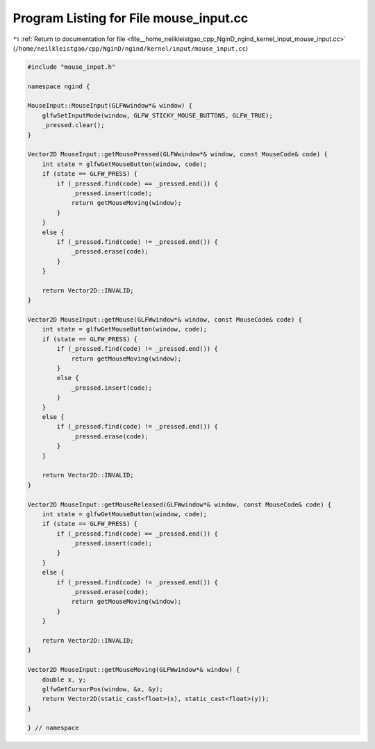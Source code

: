 
.. _program_listing_file__home_neilkleistgao_cpp_NginD_ngind_kernel_input_mouse_input.cc:

Program Listing for File mouse_input.cc
=======================================

|exhale_lsh| :ref:`Return to documentation for file <file__home_neilkleistgao_cpp_NginD_ngind_kernel_input_mouse_input.cc>` (``/home/neilkleistgao/cpp/NginD/ngind/kernel/input/mouse_input.cc``)

.. |exhale_lsh| unicode:: U+021B0 .. UPWARDS ARROW WITH TIP LEFTWARDS

.. code-block:: cpp

   
   
   
   #include "mouse_input.h"
   
   namespace ngind {
   
   MouseInput::MouseInput(GLFWwindow*& window) {
       glfwSetInputMode(window, GLFW_STICKY_MOUSE_BUTTONS, GLFW_TRUE);
       _pressed.clear();
   }
   
   Vector2D MouseInput::getMousePressed(GLFWwindow*& window, const MouseCode& code) {
       int state = glfwGetMouseButton(window, code);
       if (state == GLFW_PRESS) {
           if (_pressed.find(code) == _pressed.end()) {
               _pressed.insert(code);
               return getMouseMoving(window);
           }
       }
       else {
           if (_pressed.find(code) != _pressed.end()) {
               _pressed.erase(code);
           }
       }
   
       return Vector2D::INVALID;
   }
   
   Vector2D MouseInput::getMouse(GLFWwindow*& window, const MouseCode& code) {
       int state = glfwGetMouseButton(window, code);
       if (state == GLFW_PRESS) {
           if (_pressed.find(code) != _pressed.end()) {
               return getMouseMoving(window);
           }
           else {
               _pressed.insert(code);
           }
       }
       else {
           if (_pressed.find(code) != _pressed.end()) {
               _pressed.erase(code);
           }
       }
   
       return Vector2D::INVALID;
   }
   
   Vector2D MouseInput::getMouseReleased(GLFWwindow*& window, const MouseCode& code) {
       int state = glfwGetMouseButton(window, code);
       if (state == GLFW_PRESS) {
           if (_pressed.find(code) == _pressed.end()) {
               _pressed.insert(code);
           }
       }
       else {
           if (_pressed.find(code) != _pressed.end()) {
               _pressed.erase(code);
               return getMouseMoving(window);
           }
       }
   
       return Vector2D::INVALID;
   }
   
   Vector2D MouseInput::getMouseMoving(GLFWwindow*& window) {
       double x, y;
       glfwGetCursorPos(window, &x, &y);
       return Vector2D(static_cast<float>(x), static_cast<float>(y));
   }
   
   } // namespace
